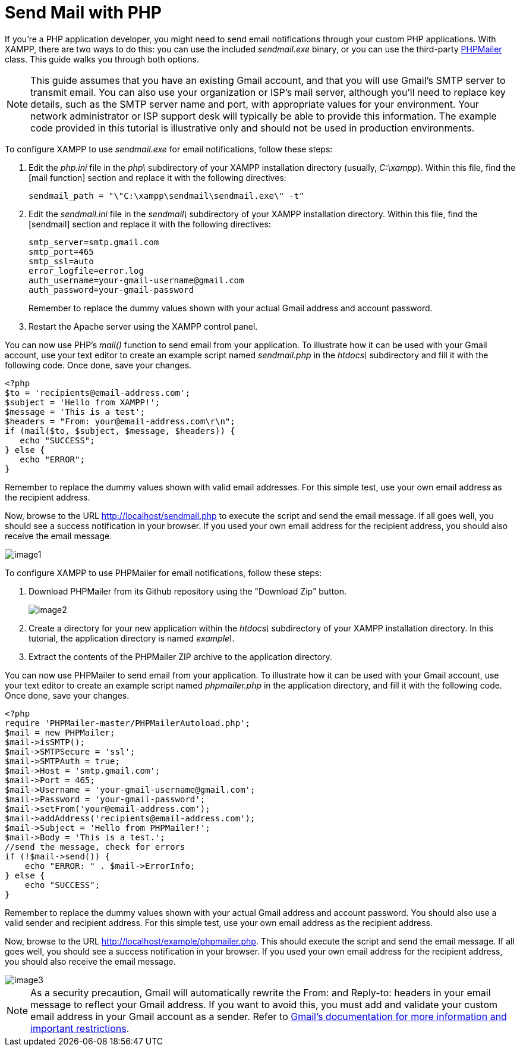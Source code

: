= Send Mail with PHP

If you're a PHP application developer, you might need to send email notifications through your custom PHP applications. With XAMPP, there are two ways to do this: you can use the included _sendmail.exe_ binary, or you can use the third-party http://phpmailer.worxware.com/[PHPMailer] class. This guide walks you through both options.

NOTE: This guide assumes that you have an existing Gmail account, and that you will use Gmail's SMTP server to transmit email. You can also use your organization or ISP's mail server, although you'll need to replace key details, such as the SMTP server name and port, with appropriate values for your environment. Your network administrator or ISP support desk will typically be able to provide this information. The example code provided in this tutorial is illustrative only and should not be used in production environments.

To configure XAMPP to use _sendmail.exe_ for email notifications, follow these steps:

 . Edit the _php.ini_ file in the _php\_ subdirectory of your XAMPP installation directory (usually, _C:\xampp_). Within this file, find the [mail function] section and replace it with the following directives:

 sendmail_path = "\"C:\xampp\sendmail\sendmail.exe\" -t"

 . Edit the _sendmail.ini_ file in the _sendmail\_ subdirectory of your XAMPP installation directory. Within this file, find the [sendmail] section and replace it with the following directives:
+
 smtp_server=smtp.gmail.com
 smtp_port=465
 smtp_ssl=auto
 error_logfile=error.log
 auth_username=your-gmail-username@gmail.com
 auth_password=your-gmail-password
+
Remember to replace the dummy values shown with your actual Gmail address and account password.

 . Restart the Apache server using the XAMPP control panel.

You can now use PHP's _mail()_ function to send email from your application. To illustrate how it can be used with your Gmail account, use your text editor to create an example script named _sendmail.php_ in the _htdocs\_ subdirectory and fill it with the following code. Once done, save your changes.

 <?php
 $to = 'recipients@email-address.com';
 $subject = 'Hello from XAMPP!';
 $message = 'This is a test';
 $headers = "From: your@email-address.com\r\n";
 if (mail($to, $subject, $message, $headers)) {
    echo "SUCCESS";
 } else {
    echo "ERROR";
 }

Remember to replace the dummy values shown with valid email addresses. For this simple test, use your own email address as the recipient address.

Now, browse to the URL http://localhost/sendmail.php to execute the script and send the email message. If all goes well, you should see a success notification in your browser. If you used your own email address for the recipient address, you should also receive the email message.

image::send-mail/image1.png[]

To configure XAMPP to use PHPMailer for email notifications, follow these steps:

 . Download PHPMailer from its Github repository using the "Download Zip" button.
+
image::send-mail/image2.png[]

 . Create a directory for your new application within the _htdocs\_ subdirectory of your XAMPP installation directory. In this tutorial, the application directory is named _example\_.

 . Extract the contents of the PHPMailer ZIP archive to the application directory.

You can now use PHPMailer to send email from your application. To illustrate how it can be used with your Gmail account, use your text editor to create an example script named _phpmailer.php_ in the application directory, and fill it with the following code. Once done, save your changes.

  <?php
  require 'PHPMailer-master/PHPMailerAutoload.php';
  $mail = new PHPMailer;
  $mail->isSMTP();
  $mail->SMTPSecure = 'ssl';
  $mail->SMTPAuth = true;
  $mail->Host = 'smtp.gmail.com';
  $mail->Port = 465;
  $mail->Username = 'your-gmail-username@gmail.com';
  $mail->Password = 'your-gmail-password';
  $mail->setFrom('your@email-address.com');
  $mail->addAddress('recipients@email-address.com');
  $mail->Subject = 'Hello from PHPMailer!';
  $mail->Body = 'This is a test.';
  //send the message, check for errors
  if (!$mail->send()) {
      echo "ERROR: " . $mail->ErrorInfo;
  } else {
      echo "SUCCESS";
  }

Remember to replace the dummy values shown with your actual Gmail address and account password. You should also use a valid sender and recipient address. For this simple test, use your own email address as the recipient address.

Now, browse to the URL http://localhost/example/phpmailer.php. This should execute the script and send the email message. If all goes well, you should see a success notification in your browser. If you used your own email address for the recipient address, you should also receive the email message.

image::send-mail/image3.png[]

NOTE: As a security precaution, Gmail will automatically rewrite the From: and Reply-to: headers in your email message to reflect your Gmail address. If you want to avoid this, you must add and validate your custom email address in your Gmail account as a sender. Refer to https://support.google.com/mail/answer/22370?hl=en[Gmail's documentation for more information and important restrictions]. 
